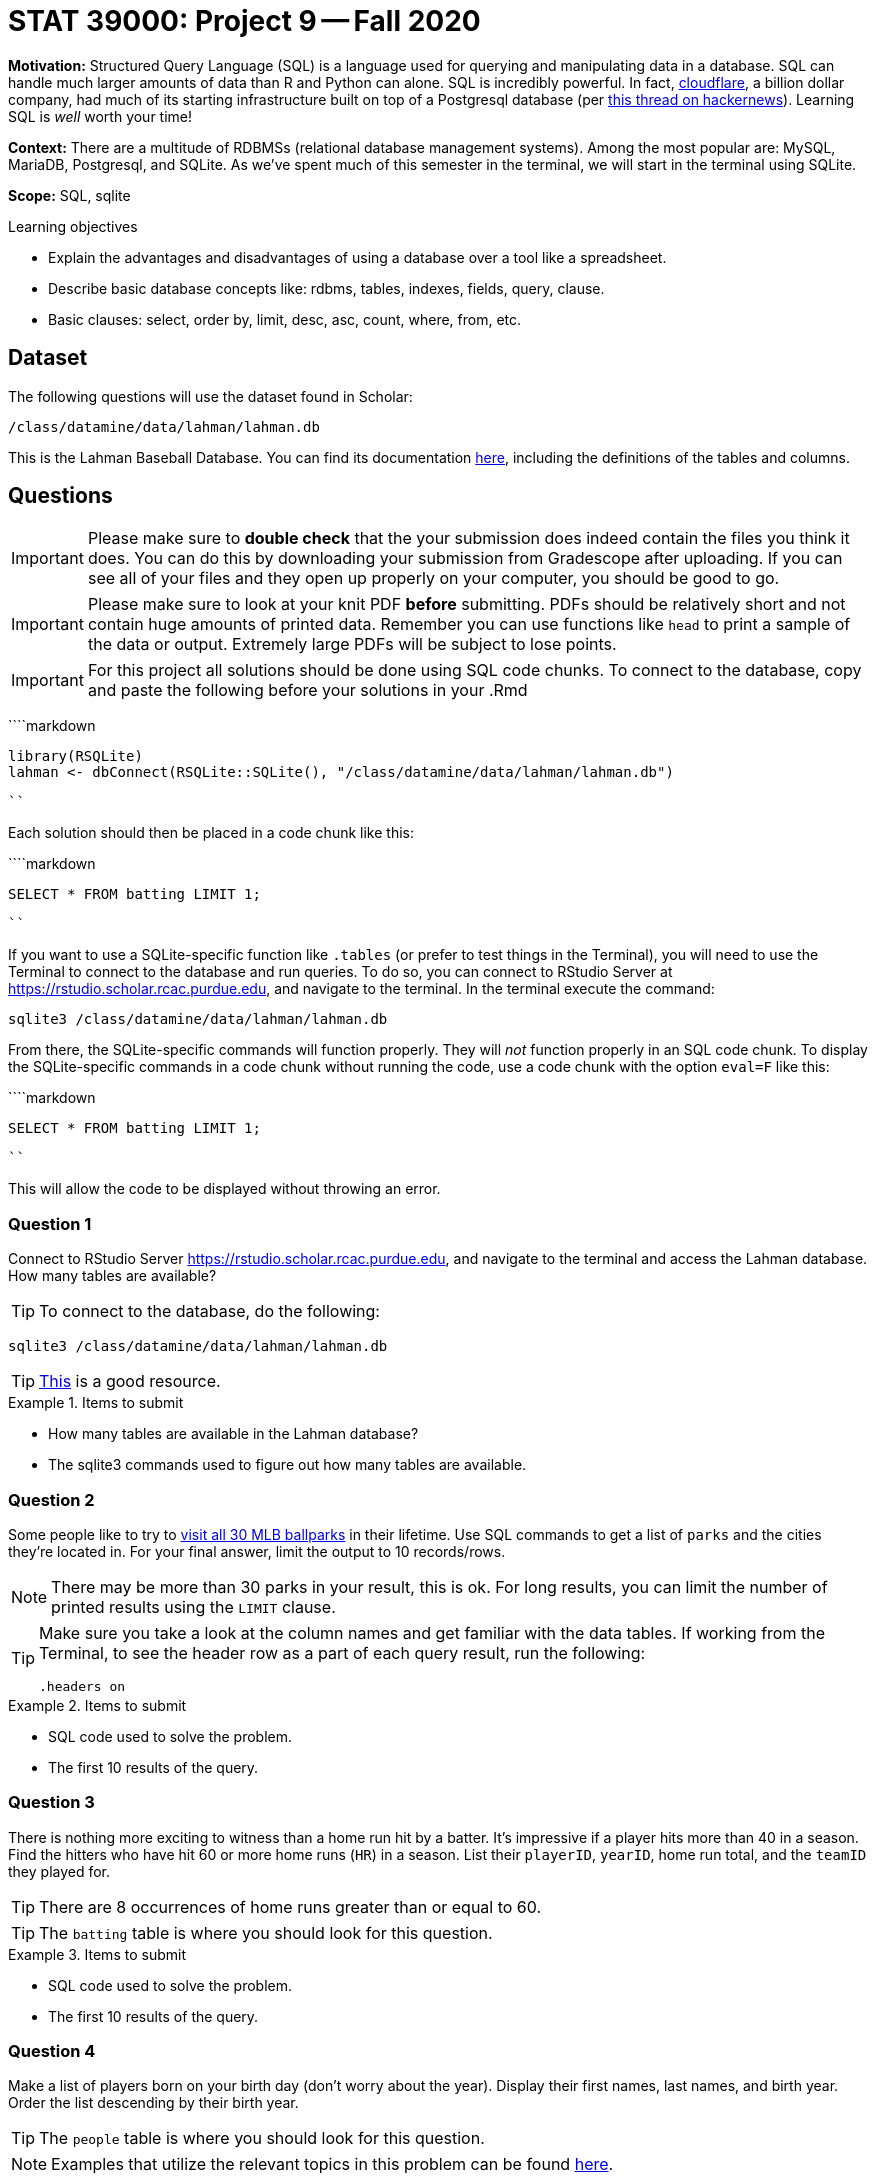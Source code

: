 = STAT 39000: Project 9 -- Fall 2020

**Motivation:** Structured Query Language (SQL) is a language used for querying and manipulating data in a database. SQL can handle much larger amounts of data than R and Python can alone. SQL is incredibly powerful. In fact, https://www.cloudflare.com/[cloudflare], a billion dollar company, had much of its starting infrastructure built on top of a Postgresql database (per https://news.ycombinator.com/item?id=22878136[this thread on hackernews]). Learning SQL is _well_ worth your time!

**Context:** There are a multitude of RDBMSs (relational database management systems). Among the most popular are: MySQL, MariaDB, Postgresql, and SQLite. As we've spent much of this semester in the terminal, we will start in the terminal using SQLite. 

**Scope:** SQL, sqlite

.Learning objectives
****
- Explain the advantages and disadvantages of using a database over a tool like a spreadsheet.
- Describe basic database concepts like: rdbms, tables, indexes, fields, query, clause.
- Basic clauses: select, order by, limit, desc, asc, count, where, from, etc.
****

== Dataset

The following questions will use the dataset found in Scholar:

`/class/datamine/data/lahman/lahman.db`

This is the Lahman Baseball Database. You can find its documentation http://www.seanlahman.com/files/database/readme2017.txt[here], including the definitions of the tables and columns.

== Questions

[IMPORTANT]
====
Please make sure to **double check** that the your submission does indeed contain the files you think it does. You can do this by downloading your submission from Gradescope after uploading. If you can see all of your files and they open up properly on your computer, you should be good to go. 
====

[IMPORTANT]
====
Please make sure to look at your knit PDF *before* submitting. PDFs should be relatively short and not contain huge amounts of printed data. Remember you can use functions like `head` to print a sample of the data or output. Extremely large PDFs will be subject to lose points.
====

[IMPORTANT]
====
For this project all solutions should be done using SQL code chunks. To connect to the database, copy and paste the following before your solutions in your .Rmd
====

````markdown
```{r, include=F}`r ''`
library(RSQLite)
lahman <- dbConnect(RSQLite::SQLite(), "/class/datamine/data/lahman/lahman.db")
```
````

Each solution should then be placed in a code chunk like this:

````markdown
```{sql, connection=lahman}`r ''`
SELECT * FROM batting LIMIT 1;
```
````

If you want to use a SQLite-specific function like `.tables` (or prefer to test things in the Terminal), you will need to use the Terminal to connect to the database and run queries. To do so, you can connect to RStudio Server at https://rstudio.scholar.rcac.purdue.edu, and navigate to the terminal. In the terminal execute the command:

[source,bash]
----
sqlite3 /class/datamine/data/lahman/lahman.db
----

From there, the SQLite-specific commands will function properly. They will _not_ function properly in an SQL code chunk. To display the SQLite-specific commands in a code chunk without running the code, use a code chunk with the option `eval=F` like this:

````markdown
```{sql, connection=lahman, eval=F}`r ''`
SELECT * FROM batting LIMIT 1;
```
````

This will allow the code to be displayed without throwing an error.

=== Question 1

Connect to RStudio Server https://rstudio.scholar.rcac.purdue.edu, and navigate to the terminal and access the Lahman database. How many tables are available?

[TIP]
====
To connect to the database, do the following:
====

```{bash, eval=F}
sqlite3 /class/datamine/data/lahman/lahman.db
```

[TIP]
====
https://database.guide/2-ways-to-list-tables-in-sqlite-database/[This] is a good resource.
====

.Items to submit
====
- How many tables are available in the Lahman database?
- The sqlite3 commands used to figure out how many tables are available.
====

=== Question 2

Some people like to try to https://www.washingtonpost.com/graphics/2017/sports/how-many-mlb-parks-have-you-visited/[visit all 30 MLB ballparks] in their lifetime.  Use SQL commands to get a list of `parks` and the cities they're located in. For your final answer, limit the output to 10 records/rows.

[NOTE]
====
There may be more than 30 parks in your result, this is ok. For long results, you can limit the number of printed results using the `LIMIT` clause.
====

[TIP]
====
Make sure you take a look at the column names and get familiar with the data tables. If working from the Terminal, to see the header row as a part of each query result, run the following:

[source,SQL]
----
.headers on
----
====

.Items to submit
====
- SQL code used to solve the problem.
- The first 10 results of the query. 
====

=== Question 3

There is nothing more exciting to witness than a home run hit by a batter. It's impressive if a player hits more than 40 in a season. Find the hitters who have hit 60 or more home runs (`HR`) in a season. List their `playerID`, `yearID`, home run total, and the `teamID` they played for.

[TIP]
====
There are 8 occurrences of home runs greater than or equal to 60.
====

[TIP]
====
The `batting` table is where you should look for this question.
====

.Items to submit
====
- SQL code used to solve the problem.
- The first 10 results of the query. 
====

=== Question 4

Make a list of players born on your birth day (don't worry about the year). Display their first names, last names, and birth year. Order the list descending by their birth year.

[TIP]
====
The `people` table is where you should look for this question.
====

[NOTE]
====
Examples that utilize the relevant topics in this problem can be found xref:programming-languages:SQL:queries.adoc[here].
====

.Items to submit
====
- SQL code used to solve the problem.
- The first 10 results of the query. 
====

=== Question 5

Get the Cleveland (CLE) Pitching Roster from the 2016 season (`playerID`, `W`, `L`, `SO`). Order the pitchers by number of Strikeouts (SO) in descending order.

[TIP]
====
The `pitching` table is where you should look for this question.
====

[NOTE]
====
Examples that utilize the relevant topics in this problem can be found xref:programming-languages:SQL:queries.adoc[here].
====

.Items to submit
====
- SQL code used to solve the problem.
- The first 10 results of the query.
====

=== Question 6

Find the 10 team and year pairs that have the most number of Errors (`E`) between 1960 and 1970. Display their Win and Loss counts too. What is the name of the team that appears in 3rd place in the ranking of the team and year pairs?

[TIP]
====
The `teams` table is where you should look for this question.
====

[TIP]
====
The `BETWEEN` clause is useful here.
====

[TIP]
====
It is OK to use multiple queries to answer the question.
====

[NOTE]
====
Examples that utilize the relevant topics in this problem can be found xref:programming-languages:SQL:queries.adoc[here].
====

.Items to submit
====
- SQL code used to solve the problem.
- The first 10 results of the query.
====

=== Question 7

Find the `playerID` for Bob Lemon. What year and team was he on when he got the most wins as a pitcher (use table `pitching`)? What year and team did he win the most games as a manager (use table `managers`)?

[TIP]
====
It is OK to use multiple queries to answer the question.
====

[NOTE]
====
There was a tie among the two years in which Bob Lemon had the most wins as a pitcher.
====

[NOTE]
====
Examples that utilize the relevant topics in this problem can be found xref:programming-languages:SQL:queries.adoc[here].
====

.Items to submit
====
- SQL code used to solve the problem.
- The first 10 results of the query.
====

=== Question 8

For the https://en.wikipedia.org/wiki/American_League_West[AL West] (use `lgID` and `divID` to specify this), find the home run (`HR`), walk (`BB`), and stolen base (`SB`) totals by team between 2000 and 2010. Which team and year combo led in each category in the decade?

[TIP]
====
The `teams` table is where you should look for this question.
====

[TIP]
====
It is OK to use multiple queries to answer the question.
====

[TIP]
====
Use `divID == 'W'` as one of the conditions.  Please note using double quotes: `divID == "W"` will not work.
====

[NOTE]
====
Examples that utilize the relevant topics in this problem can be found xref:programming-languages:SQL:queries.adoc[here].
====

.Items to submit
====
- SQL code used to solve the problem.
- The team-year combination that ranked top in each category.
====

=== Question 9

Get a list of the following by year: wins (`W`), losses (`L`), Home Runs Hit (`HR`), homeruns allowed (`HRA`), and total home game attendance (`attendance`) for the Detroit Tigers when winning a World Series (`WSWin` is `Y`) or when winning league champion (`LgWin` is `Y`).

[TIP]
====
The `teams` table is where you should look for this question.
====

[TIP]
====
Be careful with the order of operations for `AND` and `OR`. Remember you can force order of operations using parentheses.
====

[NOTE]
====
Examples that utilize the relevant topics in this problem can be found xref:programming-languages:SQL:queries.adoc[here].
====

.Items to submit
====
- SQL code used to solve the problem.
- The first 10 results of the query.
====